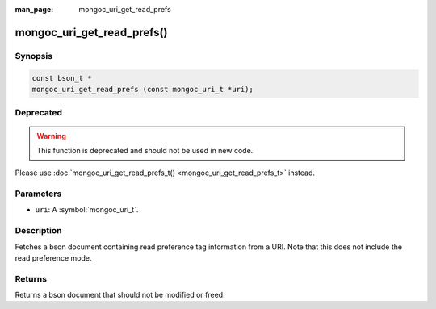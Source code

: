 :man_page: mongoc_uri_get_read_prefs

mongoc_uri_get_read_prefs()
===========================

Synopsis
--------

.. code-block:: c

  const bson_t *
  mongoc_uri_get_read_prefs (const mongoc_uri_t *uri);

Deprecated
----------

.. warning::

  This function is deprecated and should not be used in new code.

Please use :doc:`mongoc_uri_get_read_prefs_t() <mongoc_uri_get_read_prefs_t>` instead.

Parameters
----------

* ``uri``: A :symbol:`mongoc_uri_t`.

Description
-----------

Fetches a bson document containing read preference tag information from a URI. Note that this does not include the read preference mode.

Returns
-------

Returns a bson document that should not be modified or freed.

